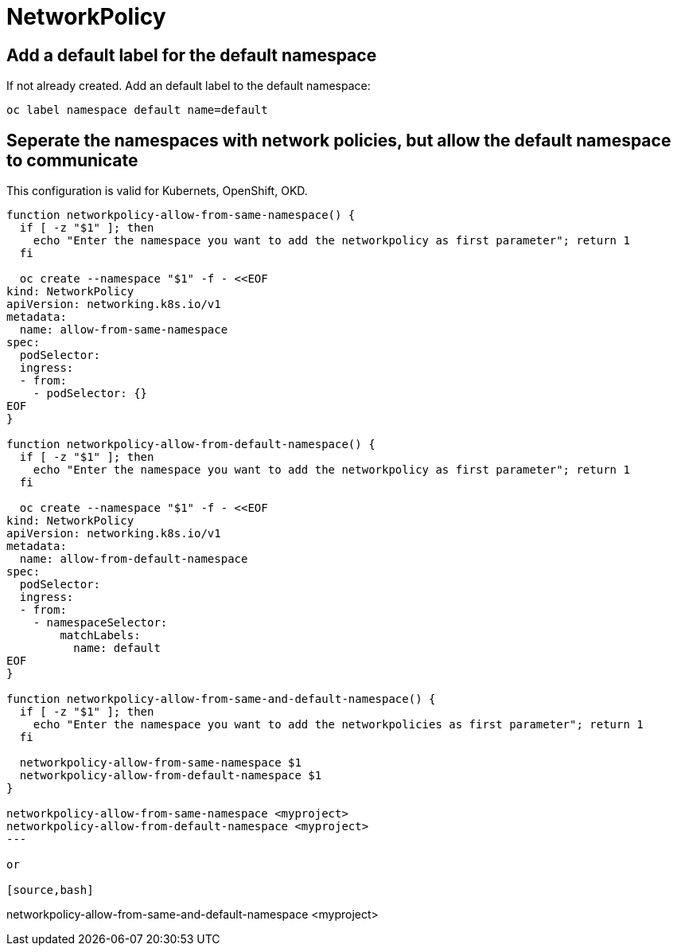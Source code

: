 = NetworkPolicy

== Add a default label for the default namespace

If not already created. Add an default label to the default namespace:

[source,bash]
----
oc label namespace default name=default
----

== Seperate the namespaces with network policies, but allow the default namespace to communicate

This configuration is valid for Kubernets, OpenShift, OKD.

[source,bash]
----
function networkpolicy-allow-from-same-namespace() {
  if [ -z "$1" ]; then
    echo "Enter the namespace you want to add the networkpolicy as first parameter"; return 1
  fi

  oc create --namespace "$1" -f - <<EOF
kind: NetworkPolicy
apiVersion: networking.k8s.io/v1
metadata:
  name: allow-from-same-namespace
spec:
  podSelector:
  ingress:
  - from:
    - podSelector: {}
EOF
}

function networkpolicy-allow-from-default-namespace() {
  if [ -z "$1" ]; then
    echo "Enter the namespace you want to add the networkpolicy as first parameter"; return 1
  fi

  oc create --namespace "$1" -f - <<EOF
kind: NetworkPolicy
apiVersion: networking.k8s.io/v1
metadata:
  name: allow-from-default-namespace
spec:
  podSelector:
  ingress:
  - from:
    - namespaceSelector:
        matchLabels:
          name: default
EOF
}

function networkpolicy-allow-from-same-and-default-namespace() {
  if [ -z "$1" ]; then
    echo "Enter the namespace you want to add the networkpolicies as first parameter"; return 1
  fi

  networkpolicy-allow-from-same-namespace $1
  networkpolicy-allow-from-default-namespace $1
}

networkpolicy-allow-from-same-namespace <myproject>
networkpolicy-allow-from-default-namespace <myproject>
---

or

[source,bash]
----
networkpolicy-allow-from-same-and-default-namespace <myproject>
----

